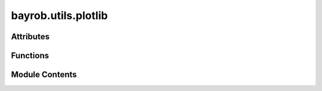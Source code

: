 bayrob.utils.plotlib
====================

.. py:module:: bayrob.utils.plotlib


Attributes
----------

.. autoapisummary::

   bayrob.utils.plotlib.logger
   bayrob.utils.plotlib.robot_positions


Functions
---------

.. autoapisummary::

   bayrob.utils.plotlib.defaultconfig
   bayrob.utils.plotlib.fig_from_json_file
   bayrob.utils.plotlib.fig_to_file
   bayrob.utils.plotlib.hextorgb
   bayrob.utils.plotlib.to_rgb
   bayrob.utils.plotlib.plot_pos
   bayrob.utils.plotlib.plot_dir
   bayrob.utils.plotlib.gendata_mixture
   bayrob.utils.plotlib.gendata
   bayrob.utils.plotlib.gendata_multiple
   bayrob.utils.plotlib.plotly_animation
   bayrob.utils.plotlib.plot_dists_layered
   bayrob.utils.plotlib.plot_heatmap
   bayrob.utils.plotlib.plot_tree_dist
   bayrob.utils.plotlib.pathdata
   bayrob.utils.plotlib.plot_path
   bayrob.utils.plotlib.plotly_pt
   bayrob.utils.plotlib.plotly_sq
   bayrob.utils.plotlib.plot_pt_sq
   bayrob.utils.plotlib.plot_scatter_quiver
   bayrob.utils.plotlib.build_constraints
   bayrob.utils.plotlib.filter_dataframe
   bayrob.utils.plotlib.plot_data_subset
   bayrob.utils.plotlib.gaussian
   bayrob.utils.plotlib.plot_multiple_dists
   bayrob.utils.plotlib.plot_tree_leaves
   bayrob.utils.plotlib.plot_typst_tree_json
   bayrob.utils.plotlib.plot_typst_jpt


Module Contents
---------------

.. py:data:: logger

.. py:function:: defaultconfig(fname=None, format='svg')

.. py:function:: fig_from_json_file(fname) -> plotly.graph_objs.Figure

.. py:function:: fig_to_file(fig, fname, configname=None, ftypes=None, forcecreate=False) -> None

   Writes figure to file with name `fname`. If multiple extensions are given in ftypes, the same figure is saved
   to multiple file formats.

   :param fig: The plotly Figure to save
   :param fname: The file name (including path) to save the figure to
   :param configname: The name to use for the plotly config when showing the figure
   :param ftypes:  A list of file types to save the figure as (e.g. ['.html', '.png']). If None, the file type is inferred from the suffix of `fname`.
   :param forcecreate: Whether to force creation of parent directories if they do not exist



.. py:function:: hextorgb(col)

.. py:function:: to_rgb(color, opacity=0.6)

.. py:function:: plot_pos(path: List, title: str = None, conf: float = None, limx: Tuple = None, limy: Tuple = None, limz: Tuple = None, d: List = None, save: str = None, show: bool = True, fun: str = 'heatmap') -> plotly.graph_objs.Figure

   Plot Heatmap representing distribution of `x_in`, `y_in` variables from a `path`.
   `path` is a list of (state, params) tuples generated in `test_astar_jpt_robotaction.test_astar_cram_path`.

   :param path: List of (state, params) tuples
   :param title: Plot title
   :param conf: Confidence threshold
   :param limx: X-axis limits
   :param limy: Y-axis limits
   :param limz: Z-axis limits
   :param save: Save path
   :param show: Whether to show plot
   :param fun: Plot type ('heatmap' or 'surface')



.. py:function:: plot_dir(path: List, title: str = None, conf: float = None, limx: Tuple = None, limy: Tuple = None, d: List = None, save: str = None, show: bool = True, fun: str = 'heatmap') -> plotly.graph_objs.Figure

.. py:function:: gendata_mixture(xvar, yvar, states, limx: Tuple = None, limy: Tuple = None, priors: List = None, numpoints=200)

.. py:function:: gendata(xvar, yvar, state, params: Dict = {}, conf: float = None)

   Generates data points

   :param xvar: X variable name
   :param yvar: Y variable name
   :param state: State dictionary
   :param params: Additional parameters
   :param conf: Confidence threshold



.. py:function:: gendata_multiple(vars: List[Tuple], states: List, params: Dict = {}, conf: float = None)

   Generates data points

   :param vars: List of (xvar, yvar) tuples
   :param states: List of states
   :param params: Additional parameters
   :param conf: Confidence threshold



.. py:function:: plotly_animation(data: List[Any], names: List[str] = None, title: str = None, save: str = None, show: bool = True, showbuttons: bool = True, speed: int = 100) -> plotly.graph_objs.Figure

   Animated Plot

   :param names:
   :param data:
   :param title:
   :param save:
   :param show:
   :return:



.. py:function:: plot_dists_layered(xvar: str, yvar: str, data: pandas.DataFrame, limx: Tuple = None, limy: Tuple = None, save: str = None, show: bool = False) -> plotly.graph_objs.Figure

.. py:function:: plot_heatmap(xvar: str, yvar: str, data: pandas.DataFrame, title: str = None, limx: Tuple = None, limy: Tuple = None, limz: Tuple = None, save: str = None, show: bool = True, text: str = None, fun: str = 'heatmap', showbuttons: bool = True, dark: bool = False) -> plotly.graph_objs.Figure

   Plot heatmap (animation) or 3D surface plot with plotly.

   :param xvar: The name of the x-axis of the heatmap and of the respective column in the `data` Dataframe
   :type xvar: str
   :param yvar: The name of the y-axis of the heatmap and of the respective column in the `data` Dataframe
   :type yvar: str
   :param data: Each row (!) consists of an entire dataset, such that multiple rows result in an animation, i.e. for an n x m heatmap, each `xvar` cell contains an array of shape (n,), each `yvar` cell contains an array of shape (m,) and the `z` cells contain arrays shaped (m,n). May also contain an optional column called `lbl` of shape (n,) or (m,n) which serves as custom information when hovering over data points.
   :type data: pd.DataFrame
   :param title: The title of the plot
   :type title: str
   :param limx: The limits of the x-axis. Determined automatically from data if not given
   :type limx: Tuple
   :param limy: The limits of the y-axis. Determined automatically from data if not given
   :type limy: Tuple
   :param save: a full path (including file name) to save the plot to.
   :type save: str
   :param show: whether to automatically open the plot in the default browser.
   :type show: bool



.. py:function:: plot_tree_dist(tree: jpt.trees.JPT, qvars: dict = None, qvarx: Any = None, qvary: Any = None, title: str = None, conf: float = None, limx: Tuple = None, limy: Tuple = None, limz: Tuple = None, save: str = None, show: bool = True) -> plotly.graph_objs.Figure

   Plots a heatmap representing the belief state for the agents' position, i.e. the joint
   probability of the x and y variables: P(x, y).

   :param title: The plot title
   :param conf:  A confidence value. Values below this threshold are set to 0. (= equal color for lowest value in plot)
   :param limx: The limits for the x-variable; determined from boundaries if not given
   :param limy: The limits for the y-variable; determined from boundaries if not given
   :param limz: The limits for the z-variable; determined from data if not given
   :param save: The location where the plot is saved (if given)
   :param show: Whether the plot is shown
   :return: None



.. py:function:: pathdata(xvar, yvar, p: List, exp: bool = False) -> List

.. py:function:: plot_path(xvar, yvar, p: List, d: List = None, obstacles: List = None, title: str = None, save: str = None, show: bool = False, dark: bool = False) -> plotly.graph_objs.Figure

.. py:function:: plotly_pt(pt: Tuple, dir: Tuple = None, name: str = None, color: str = 'rgb(15,21,110)') -> Any

.. py:function:: plotly_sq(area: Tuple, lbl: str = 'Goal', color: str = 'rgb(59,41,106)', legend: bool = True) -> Any

.. py:function:: plot_pt_sq(pt: Tuple, area: Tuple) -> plotly.graph_objs.Figure

.. py:function:: plot_scatter_quiver(xvar, yvar, data: pandas.DataFrame, title: str = None, save: str = None, show: bool = False) -> plotly.graph_objs.Figure

   Plot heatmap or 3D surface plot with plotly

   :param xvar: The name of the x-axis of the heatmap and of the respective column in the `data` Dataframe
   :param yvar: The name of the y-axis of the heatmap and of the respective column in the `data` Dataframe
   :param data: A Dataframe containing columns `xvar`, `yvar`, `
   :param title: The title of the plot
   :param save: a full path (including file name) to save the plot to.
   :param show: whether to automatically open the plot in the default browser.
   :return: Figure



.. py:function:: build_constraints(constraints)

.. py:function:: filter_dataframe(df: pandas.DataFrame, constraints) -> pandas.DataFrame

.. py:function:: plot_data_subset(df, xvar, yvar, constraints, limx=None, limy=None, save=None, show=False, plot_type='scatter', normalize=False, color='rgb(15,21,110)')

.. py:function:: gaussian(mean1, cov1, mean2, cov2, i=1)

.. py:function:: plot_multiple_dists(gaussians, limx: Tuple = None, limy: Tuple = None, save: str = None, show: bool = False)

.. py:function:: plot_tree_leaves(jpt: jpt.trees.JPT, varx: Any, vary: Any, limx: Tuple, limy: Tuple, save: str = None, color: str = None, show: bool = False) -> plotly.graph_objs.Figure

.. py:function:: plot_typst_tree_json(tree_data: dict, title: str = 'unnamed', filename: str or None = None, directory: str = None) -> str

   Generates an SVG representation of the generated regression tree.

   :param title: title of the plot
   :param filename: the name of the JPT (will also be used as filename; extension will be added automatically)
   :param directory: the location to save the SVG file to
   :param queryvars: the variables to be plotted in the graph
   :param view: whether the generated SVG file will be opened automatically
   :param max_symb_values: limit the maximum number of symbolic values that are plotted to this number
   :param nodefill: the color of the inner nodes in the plot; accepted formats: RGB, RGBA, HSV, HSVA or color name
   :param leaffill: the color of the leaf nodes in the plot; accepted formats: RGB, RGBA, HSV, HSVA or color name
   :param alphabet: whether to plot symbolic variables in alphabetic order, if False, they are sorted by probability (descending); default is False

   :return:   (str) the path under which the renderd image has been saved.



.. py:function:: plot_typst_jpt(jpt, title: str = 'unnamed', filename: str or None = None, directory: str = None, plotvars: Iterable[Any] = None, max_symb_values: int = 10, imgtype='svg', alphabet=False, svg=False) -> str

   Generates an SVG representation of the generated regression tree.

   :param title: title of the plot
   :param filename: the name of the JPT (will also be used as filename; extension will be added automatically)
   :param directory: the location to save the SVG file to
   :param plotvars: the variables to be plotted in the graph
   :param view: whether the generated SVG file will be opened automatically
   :param max_symb_values: limit the maximum number of symbolic values that are plotted to this number
   :param nodefill: the color of the inner nodes in the plot; accepted formats: RGB, RGBA, HSV, HSVA or color name
   :param leaffill: the color of the leaf nodes in the plot; accepted formats: RGB, RGBA, HSV, HSVA or color name
   :param alphabet: whether to plot symbolic variables in alphabetic order, if False, they are sorted by probability (descending); default is False

   :return:   (str) the path under which the renderd image has been saved.



.. py:data:: robot_positions

